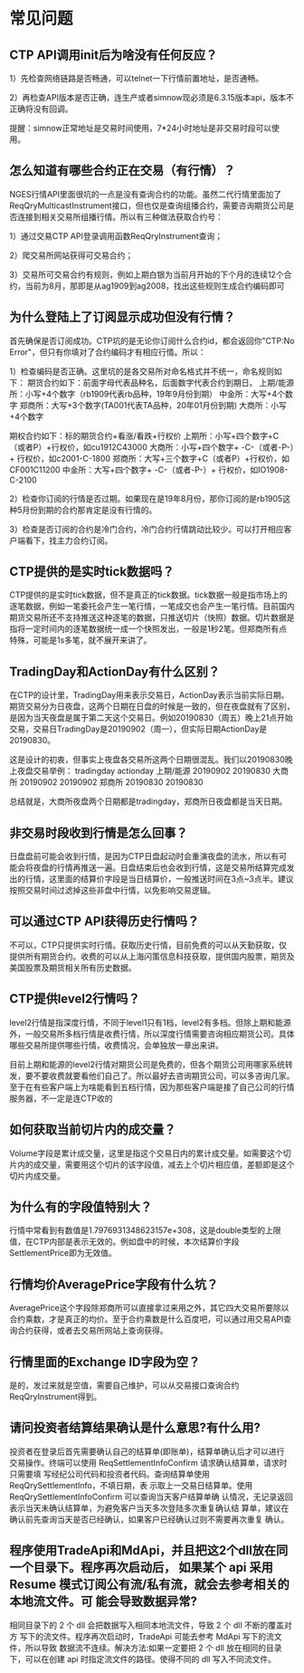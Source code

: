 
* 常见问题
  
** CTP API调用init后为啥没有任何反应？
   1）先检查网络链路是否畅通，可以telnet一下行情前置地址，是否通畅。

   2）再检查API版本是否正确，连生产或者simnow现必须是6.3.15版本api，版本不正确将没有回调。

   提醒：simnow正常地址是交易时间使用，7*24小时地址是非交易时段可以使用。

** 怎么知道有哪些合约正在交易（有行情）？
   NGES行情API里面很坑的一点是没有查询合约的功能。虽然二代行情里面加了ReqQryMulticastInstrument接口，但也仅是查询组播合约，需要咨询期货公司是否连接到相关交易所组播行情。所以有三种做法获取合约号：

   1）通过交易CTP API登录调用函数ReqQryInstrument查询；

   2）爬交易所网站获得可交易合约；
   
   3）交易所可交易合约有规则，例如上期白银为当前月开始的下个月的连续12个合约，当前为8月，那即是从ag1909到ag2008，找出这些规则生成合约编码即可

** 为什么登陆上了订阅显示成功但没有行情？
   首先确保是否订阅成功。CTP坑的是无论你订阅什么合约id，都会返回你"CTP:No Error"，但只有你填对了合约编码才有相应行情。所以：

   1）检查编码是否正确。这里坑的是各交易所对命名格式并不统一，命名规则如下：
   期货合约如下：前面字母代表品种名，后面数字代表合约到期日。
   上期/能源所：小写+4个数字（rb1909代表rb品种，19年9月份到期）
   中金所：大写+4个数字
   郑商所：大写+3个数字(TA001代表TA品种，20年01月份到期)
   大商所：小写+4个数字
   
   期权合约如下：标的期货合约+看涨/看跌+行权价
   上期所：小写+四个数字+C（或者P）+行权价，如cu1912C43000
   大商所：小写+四个数字+ -C-（或者-P-）+ 行权价，如c2001-C-1800
   郑商所：大写+三个数字+C（或者P）+行权价，如CF001C11200
   中金所：大写+四个数字+ -C-（或者-P-）+ 行权价，如IO1908-C-2100

   2）检查你订阅的行情是否过期。如果现在是19年8月份，那你订阅的是rb1905这种5月份到期的合约那肯定是没有行情的。

   3）检查是否订阅的合约是冷门合约，冷门合约行情跳动比较少。可以打开相应客户端看下，找主力合约订阅。

** CTP提供的是实时tick数据吗？
   CTP提供的是实时tick数据，但不是真正的tick数据。tick数据一般是指市场上的逐笔数据，例如一笔委托会产生一笔行情，一笔成交也会产生一笔行情。目前国内期货交易所还不支持推送这种逐笔的数据，只推送切片（快照）数据。切片数据是指将一定时间内的逐笔数据统一成一个快照发出，一般是1秒2笔。但郑商所有点特殊，可能是1s多笔，就不展开来讲了。 

** TradingDay和ActionDay有什么区别？
   在CTP的设计里，TradingDay用来表示交易日，ActionDay表示当前实际日期。期货交易分为日夜盘，这两个日期在日盘的时候是一致的，但在夜盘就有了区别，是因为当天夜盘是属于第二天这个交易日。例如20190830（周五）晚上21点开始交易，交易日TradingDay是20190902（周一），但实际日期ActionDay是20190830。

   这是设计的初衷，但事实上夜盘各交易所这两个日期很混乱。我们以20190830晚上夜盘交易举例：
   tradingday actionday
   上期/能源 20190902 20190830
   大商所 20190902 20190902
   郑商所 20190830 20190830

   总结就是，大商所夜盘两个日期都是tradingday，郑商所日夜盘都是当天日期。

** 非交易时段收到行情是怎么回事？
   日盘盘前可能会收到行情，是因为CTP日盘起动时会重演夜盘的流水，所以有可能会将夜盘的行情再推送一遍。日盘结束后也会收到行情，这是交易所结算完成发出的行情，这里面的结算价字段是当日结算价，一般推送时间在3点~3点半。建议按照交易时间过滤掉这些非盘中行情，以免影响交易逻辑。

** 可以通过CTP API获得历史行情吗？
   不可以，CTP只提供实时行情。获取历史行情，目前免费的可以从天勤获取，仅提供所有期货合约。收费的可以从上海闪策信息科技获取，提供国内股票，期货及美国股票及期货相关所有历史数据。

** CTP提供level2行情吗？
   level2行情是指深度行情，不同于level1只有1档，level2有多档。但除上期和能源外，一般交易所多档行情是收费行情，所以深度行情需要咨询相应期货公司。具体哪些交易所提供哪些行情，收费情况，会单独放一章出来讲。

   目前上期和能源的level2行情对期货公司是免费的，但各个期货公司用哪家系统转发，要不要收费就要看他们自己了。所以最好去咨询期货公司，可以多咨询几家。至于在有些客户端上为啥能看到五档行情，因为那些客户端是接了自己公司的行情服务器，不一定是连CTP收的

**  如何获取当前切片内的成交量？
   Volume字段是累计成交量，这里是指这个交易日内的累计成交量。如需要这个切片内的成交量，需要用这个切片的该字段值，减去上个切片相应值，差额即是这个切片内成交量。
   
**  为什么有的字段值特别大？
   行情中常看到有数值是1.7976931348623157e+308，这是double类型的上限值，在CTP内部是表示无效的。例如盘中的时候，本次结算价字段SettlementPrice即为无效值。

**  行情均价AveragePrice字段有什么坑？
   AveragePrice这个字段除郑商所可以直接拿过来用之外，其它四大交易所要除以合约乘数，才是真正的均价。至于合约乘数是什么百度吧，可以通过用交易API查询合约获得，或者去交易所网站上查询获得。
   
** 行情里面的Exchange ID字段为空？
   是的，发过来就是空值，需要自己维护，可以从交易接口查询合约ReqQryInstrument得到。

** 请问投资者结算结果确认是什么意思?有什么用?
   投资者在登录后首先需要确认自己的结算单(即账单)，结算单确认后才可以进行 交易操作。终端可以使用 ReqSettlementInfoConfirm 请求确认结算单，请求时只需要填 写经纪公司代码和投资者代码。查询结算单使用 ReqQrySettlementInfo，不填日期，表 示取上一交易日结算单。使用 ReqQrySettlementInfoConfirm 可以查询当天客户结算单确 认情况，无记录返回表示当天未确认结算单，为避免客户当天多次登陆多次重复确认结 算单，建议在确认前先查询当天是否已经确认，如果客户已经确认过则不需要再次重复 确认。

** 程序使用TradeApi和MdApi，并且把这2个dll放在同一个目录下。程序再次启动后， 如果某个 api 采用 Resume 模式订阅公有流/私有流，就会去参考相关的本地流文件。可 能会导致数据异常?
   相同目录下的 2 个 dll 会把数据写入相同本地流文件，导致 2 个 dll 不断的覆盖对方 写下的流文件。程序再次启动时，TradeApi 可能去参考 MdApi 写下的流文件，所以导致 数据流不连续。解决方法:如果一定要把 2 个 dll 放在相同的目录下，可以在创建 api 时指定流文件的路径。使得不同的 dll 写入不同流文件。
